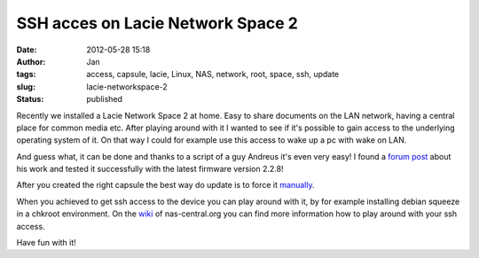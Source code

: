 SSH acces on Lacie Network Space 2
##################################
:date: 2012-05-28 15:18
:author: Jan
:tags: access, capsule, lacie, Linux, NAS, network, root, space, ssh, update
:slug: lacie-networkspace-2
:status: published

Recently we installed a Lacie Network Space 2 at home. Easy to share documents on the LAN network, having a central place for common media etc. After playing around with it I wanted to see if it's possible to gain access to the underlying operating system of it. On that way I could for example use this access to wake up a pc with wake on LAN.

And guess what, it can be done and thanks to a script of a guy Andreus it's even very easy! I found a `forum post`_ about his work and tested it successfully with the latest firmware version 2.2.8!

After you created the right capsule the best way do update is to force it `manually`_.

When you achieved to get ssh access to the device you can play around with it, by for example installing debian squeeze in a chkroot environment. On the `wiki`_ of nas-central.org you can find more information how to play around with your ssh access.

Have fun with it!

.. _forum post: http://forum.nas-central.org/viewtopic.php?f=240&t=4631
.. _manually: http://lacie.nas-central.org/wiki/Category:2big_Network_2#3._Manual_Force_Update
.. _wiki: http://lacie.nas-central.org/wiki/Category:Network_Space_2
